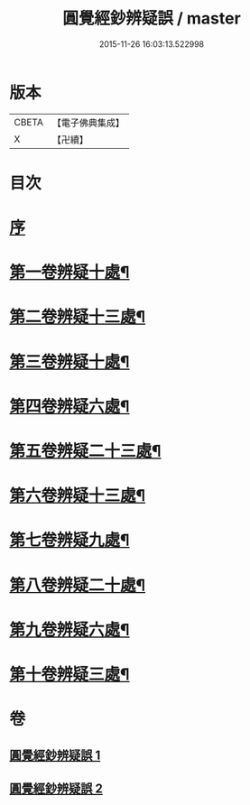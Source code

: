 #+TITLE: 圓覺經鈔辨疑誤 / master
#+DATE: 2015-11-26 16:03:13.522998
* 版本
 |     CBETA|【電子佛典集成】|
 |         X|【卍續】    |

* 目次
* [[file:KR6i0560_001.txt::001-0001a3][序]]
* [[file:KR6i0560_001.txt::001-0001a13][第一卷辨疑十處¶]]
* [[file:KR6i0560_001.txt::0002a23][第二卷辨疑十三處¶]]
* [[file:KR6i0560_001.txt::0003b16][第三卷辨疑十處¶]]
* [[file:KR6i0560_001.txt::0004b16][第四卷辨疑六處¶]]
* [[file:KR6i0560_001.txt::0005b2][第五卷辨疑二十三處¶]]
* [[file:KR6i0560_001.txt::0008a4][第六卷辨疑十三處¶]]
* [[file:KR6i0560_002.txt::002-0008c12][第七卷辨疑九處¶]]
* [[file:KR6i0560_002.txt::0009b12][第八卷辨疑二十處¶]]
* [[file:KR6i0560_002.txt::0010b22][第九卷辨疑六處¶]]
* [[file:KR6i0560_002.txt::0010c24][第十卷辨疑三處¶]]
* 卷
** [[file:KR6i0560_001.txt][圓覺經鈔辨疑誤 1]]
** [[file:KR6i0560_002.txt][圓覺經鈔辨疑誤 2]]

